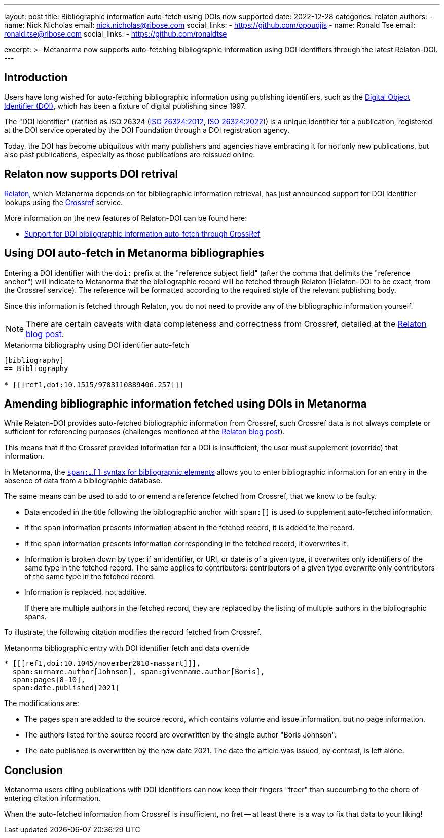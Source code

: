 ---
layout: post
title: Bibliographic information auto-fetch using DOIs now supported
date: 2022-12-28
categories: relaton
authors:
  -
    name: Nick Nicholas
    email: nick.nicholas@ribose.com
    social_links:
      - https://github.com/opoudjis
  -
    name: Ronald Tse
    email: ronald.tse@ribose.com
    social_links:
      - https://github.com/ronaldtse

excerpt: >-
  Metanorma now supports auto-fetching bibliographic information using
  DOI identifiers through the latest Relaton-DOI.
---

== Introduction

Users have long wished for auto-fetching bibliographic information using
publishing identifiers, such as the
https://www.doi.org[Digital Object Identifier (DOI)], which has been a fixture
of digital publishing since 1997.

The "DOI identifier" (ratified as ISO 26324
(https://www.iso.org/standard/43506.html[ISO 26324:2012],
https://www.iso.org/standard/81599.html[ISO 26324:2022]))
is a unique identifier for a publication, registered at the DOI service operated
by the DOI Foundation through a DOI registration agency.

Today, the DOI has become ubiquitous with many publishers and agencies have
embracing it for not only new publications, but also past publications,
especially as those publications are reissued online.

== Relaton now supports DOI retrival

https://www.relaton.org[Relaton], which Metanorma depends on for bibliographic
information retrieval, has just announced support for DOI identifier lookups
using the https://www.crossref.org[Crossref] service.

More information on the new features of Relaton-DOI can be found here:

* https://www.relaton.org/blog/2022-12-28-relaton-doi/[Support for DOI bibliographic information auto-fetch through CrossRef]


== Using DOI auto-fetch in Metanorma bibliographies

Entering a DOI identifier with the `doi:` prefix at the "reference subject
field" (after the comma that delimits the "reference anchor") will indicate to
Metanorma that the bibliographic record will be fetched through Relaton
(Relaton-DOI to be exact, from the Crossref service). The reference will be
formatted according to the required style of the relevant publishing body.

Since this information is fetched through Relaton, you do not need to provide
any of the bibliographic information yourself.

NOTE: There are certain caveats with data completeness and correctness from
Crossref, detailed at the
https://www.relaton.org/blog/2022-12-28-relaton-doi/[Relaton blog post].

.Metanorma bibliography using DOI identifier auto-fetch
[source,asciidoc]
----
[bibliography]
== Bibliography

* [[[ref1,doi:10.1515/9783110889406.257]]]
----


== Amending bibliographic information fetched using DOIs in Metanorma

While Relaton-DOI provides auto-fetched bibliographic information from Crossref,
such Crossref data is not always complete or sufficient for
referencing purposes (challenges mentioned at the
https://www.relaton.org/blog/2022-12-28-relaton-doi/[Relaton blog post]).

This means that if the Crossref provided information for a DOI is insufficient,
the user must supplement (override) that information.

In Metanorma, the
link:/author/topics/document-format/bibliography/#annotated-spans[`span:...[\]` syntax for bibliographic elements]
allows you to enter bibliographic information for an entry in the absence of
data from a bibliographic database.

The same means can be used to add to or emend a reference fetched from Crossref,
that we know to be faulty.

* Data encoded in the title following the bibliographic anchor with `span:[]` is
used to supplement auto-fetched information.

* If the `span` information presents information absent in the fetched record,
it is added to the record.

* If the `span` information presents information corresponding in the fetched
record, it overwrites it.

* Information is broken down by type: if an identifier, or URI, or date is of a
given type, it overwrites only identifiers of the same type in the fetched
record. The same applies to contributors: contributors of a given type overwrite
only contributors of the same type in the fetched record.

* Information is replaced, not additive.
+
[example]
If there are multiple authors in the fetched record, they are replaced by the
listing of multiple authors in the bibliographic spans.

To illustrate, the following citation modifies the record fetched from Crossref.

.Metanorma bibliographic entry with DOI identifier fetch and data override
[source,asciidoc]
----
* [[[ref1,doi:10.1045/november2010-massart]]],
  span:surname.author[Johnson], span:givenname.author[Boris],
  span:pages[8-10],
  span:date.published[2021]
----

The modifications are:

* The pages span are added to the source record, which contains volume and issue
information, but no page information.

* The authors listed for the source record are overwritten by the single author
"Boris Johnson".

* The date published is overwritten by the new date 2021. The date the article
was issued, by contrast, is left alone.

== Conclusion

Metanorma users citing publications with DOI identifiers can now keep
their fingers "freer" than succumbing to the chore of entering citation
information.

When the auto-fetched information from Crossref is insufficient, no fret
-- at least there is a way to fix that data to your liking!

